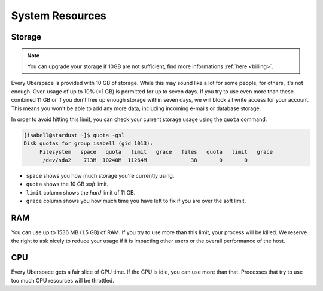 .. _resources:

################
System Resources
################

.. _quota:

Storage
=======

.. note:: You can upgrade your storage if 10GB are not sufficient, find more informations :ref:`here <billing>`.

Every Uberspace is provided with 10 GB of storage. While this may sound like a lot for some people, for others, it's not enough. Over-usage of up to 10% (=1 GB) is permitted for up to seven days. If you try to use even more than these combined 11 GB or if you don't free up enough storage within seven days, we will block all write access for your account. This means you won't be able to add any more data, including incoming e-mails or database storage.

In order to avoid hitting this limit, you can check your current storage usage using the ``quota`` command:

.. code-block:: console

  [isabell@stardust ~]$ quota -gsl
  Disk quotas for group isabell (gid 1013): 
       Filesystem   space   quota   limit   grace   files   quota   limit   grace
        /dev/sda2    713M  10240M  11264M              38       0       0        


* ``space`` shows you how much storage you're currently using.
* ``quota`` shows the 10 GB *soft* limit.
* ``limit`` column shows the *hard* limit of 11 GB.
* ``grace`` column shows you how much time you have left to fix if you are over the soft limit.

.. _ram:

RAM
===

You can use up to 1536 MB (1.5 GB) of RAM. If you try to use more than this limit, your process will be killed. We reserve the right to ask nicely to reduce your usage if it is impacting other users or the overall performance of the host.

.. _cpu:

CPU
===

Every Uberspace gets a fair slice of CPU time. If the CPU is idle, you can use more than that. Processes that try to use too much CPU resources will be throttled.

